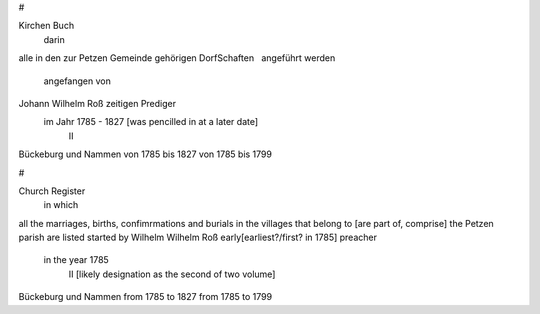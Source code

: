 #

Kirchen Buch
  darin
alle in den zur Petzen Gemeinde
gehörigen DorfSchaften
  angeführt werden
  angefangen von
Johann Wilhelm Roß zeitigen Prediger
    im Jahr 1785 - 1827 [was pencilled in at a later date]
     II
Bückeburg    und    Nammen
von 1785 bis 1827   von 1785 bis 1799

#

Church Register
    in which
all the marriages, births, confimrmations and burials
in the villages that belong to [are part of, comprise] the Petzen parish are listed
started by Wilhelm Wilhelm Roß early[earliest?/first? in 1785] preacher 
 in the year 1785
   II [likely designation as the second of two volume]
Bückeburg        und    Nammen
from 1785 to 1827       from 1785 to 1799
